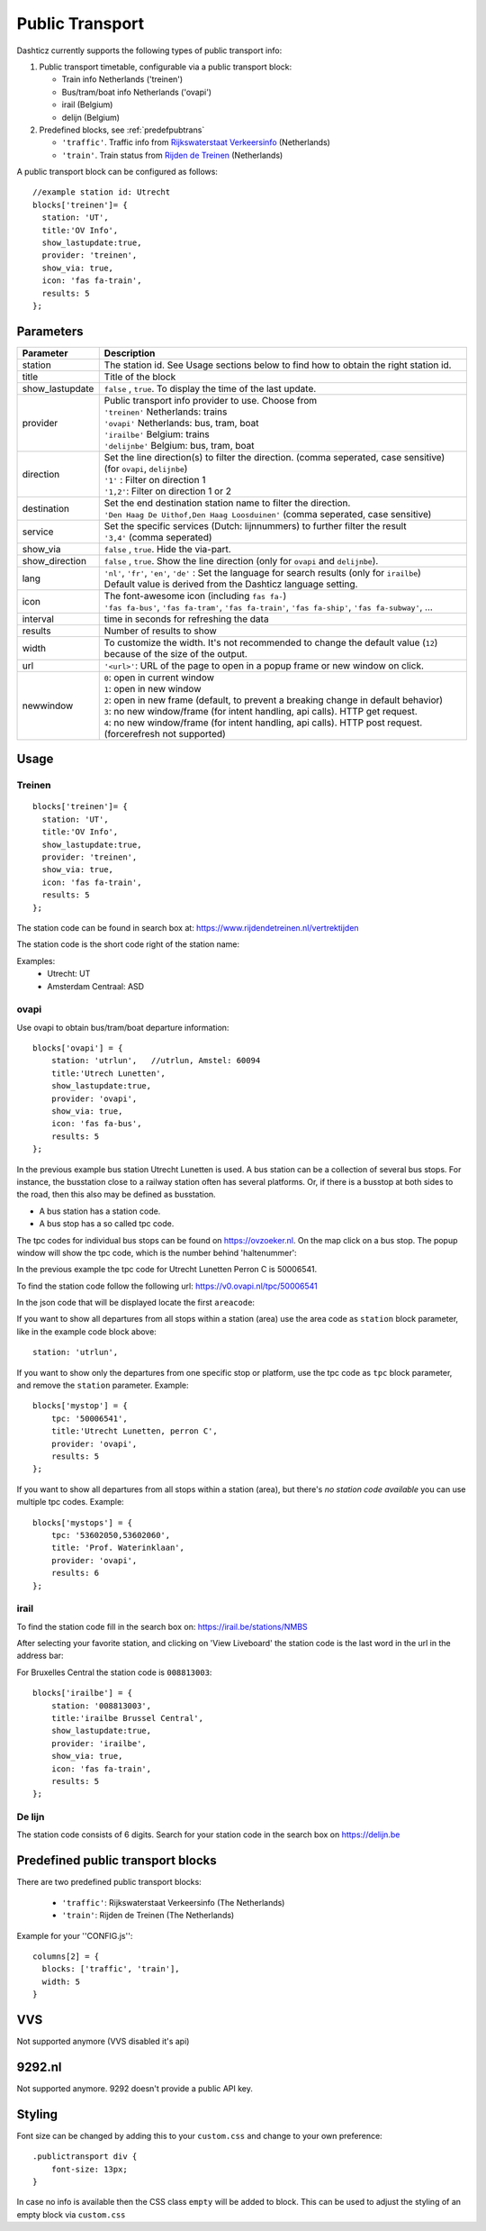 .. _publictransport :

Public Transport 
################

Dashticz currently supports the following types of public transport info:

#. Public transport timetable, configurable via a public transport block:

   * Train info Netherlands ('treinen')
   * Bus/tram/boat info Netherlands ('ovapi')
   * irail (Belgium)
   * delijn (Belgium)

#. Predefined blocks, see :ref:`predefpubtrans`

   * ``'traffic'``. Traffic info from `Rijkswaterstaat Verkeersinfo <https://rijkswaterstaatverkeersinformatie.nl/>`_ (Netherlands)
   * ``'train'``. Train status from `Rijden de Treinen <https://www.rijdendetreinen.nl/>`_ (Netherlands)

A public transport block can be configured as follows::

   //example station id: Utrecht
   blocks['treinen']= {
     station: 'UT',
     title:'OV Info',
     show_lastupdate:true,
     provider: 'treinen',
     show_via: true,
     icon: 'fas fa-train',
     results: 5
   };

.. image :: img/treinen.jpg


Parameters
----------

.. list-table:: 
  :header-rows: 1
  :widths: 5, 30
  :class: tight-table
      
  * - Parameter
    - Description
  * - station
    - The station id. See Usage sections below to find how to obtain the right station id.
  * - title
    - Title of the block
  * - show_lastupdate
    - ``false`` , ``true``. To display the time of the last update.
  * - provider
    - | Public transport info provider to use. Choose from
      | ``'treinen'`` Netherlands: trains 
      | ``'ovapi'`` Netherlands: bus, tram, boat
      | ``'irailbe'`` Belgium: trains 
      | ``'delijnbe'`` Belgium: bus, tram, boat
  * - direction
    - | Set the line direction(s) to filter the direction. (comma seperated, case sensitive) (for ``ovapi``, ``delijnbe``)
      | ``'1'`` : Filter on direction 1
      | ``'1,2'``: Filter on direction 1 or 2
  * - destination
    - | Set the end destination station name to filter the direction. 
      | ``'Den Haag De Uithof,Den Haag Loosduinen'`` (comma seperated, case sensitive)
  * - service
    - | Set the specific services (Dutch: lijnnummers) to further filter the result
      | ``'3,4'`` (comma seperated)
  * - show_via
    - ``false`` , ``true``. Hide the via-part.
  * - show_direction
    - ``false`` , ``true``. Show the line direction (only for ``ovapi`` and ``delijnbe``).
  * - lang
    - | ``'nl'``, ``'fr'``, ``'en'``, ``'de'`` :  Set the language for search results (only for ``irailbe``)
      | Default value is derived from the Dashticz language setting.
  * - icon
    - | The font-awesome icon (including ``fas fa-``)
      | ``'fas fa-bus'``, ``'fas fa-tram'``, ``'fas fa-train'``, ``'fas fa-ship'``, ``'fas fa-subway'``, ...
  * - interval 
    - time in seconds for refreshing the data
  * - results 
    - Number of results to show 
  * - width
    - To customize the width. It's not recommended to change the default value (``12``) because of the size of the output.
  * - url
    - ``'<url>'``: URL of the page to open in a popup frame or new window on click. 
  * - newwindow
    - | ``0``: open in current window
      | ``1``: open in new window
      | ``2``: open in new frame (default, to prevent a breaking change in default behavior)
      | ``3``: no new window/frame (for intent handling, api calls). HTTP get request.
      | ``4``: no new window/frame (for intent handling, api calls). HTTP post request. (forcerefresh not supported)

Usage
-----

Treinen
~~~~~~~

::

   blocks['treinen']= {
     station: 'UT',
     title:'OV Info',
     show_lastupdate:true,
     provider: 'treinen',
     show_via: true,
     icon: 'fas fa-train',
     results: 5
   };

The station code can be found in search box at: https://www.rijdendetreinen.nl/vertrektijden

The station code is the short code right of the station name:

.. image :: img/treinstations.jpg

Examples:
  * Utrecht: UT
  * Amsterdam Centraal: ASD

ovapi
~~~~~~

Use ovapi to obtain bus/tram/boat departure information::

    blocks['ovapi'] = {
        station: 'utrlun',   //utrlun, Amstel: 60094
        title:'Utrech Lunetten',
        show_lastupdate:true,
        provider: 'ovapi',
        show_via: true,
        icon: 'fas fa-bus',
        results: 5
    };

In the previous example bus station Utrecht Lunetten is used. A bus station can be a collection of several bus stops. For instance, the busstation close to a railway station often has several platforms.
Or, if there is a busstop at both sides to the road, then this also may be defined as busstation.

* A bus station has a station code.
* A bus stop has a so called tpc code.

The tpc codes for individual bus stops can be found on https://ovzoeker.nl.
On the map click on a bus stop. The popup window will show the tpc code, which is the number behind 'haltenummer':

.. image :: img/tpcutrlun.jpg

In the previous example the tpc code for Utrecht Lunetten Perron C is 50006541.

To find the station code follow the following url: https://v0.ovapi.nl/tpc/50006541

In the json code that will be displayed locate the first ``areacode``:

.. image :: img/stoputrlun.jpg

If you want to show all departures from all stops within a station (area) use the area code as ``station`` block parameter, like in the example code block above::

  station: 'utrlun',

If you want to show only the departures from one specific stop or platform, use the tpc code as ``tpc`` block parameter, and remove the ``station`` parameter. Example::

    blocks['mystop'] = {
        tpc: '50006541',
        title:'Utrecht Lunetten, perron C',
        provider: 'ovapi',
        results: 5
    };

If you want to show all departures from all stops within a station (area), but there's *no station code available* you can use multiple tpc codes. Example::

    blocks['mystops'] = {
        tpc: '53602050,53602060',
        title: 'Prof. Waterinklaan',
        provider: 'ovapi',
        results: 6
    };


irail
~~~~~

To find the station code fill in the search box on: https://irail.be/stations/NMBS

After selecting your favorite station, and clicking on 'View Liveboard' the station code is the last word in the url in the address bar:

.. image :: img/irailbe.jpg

For Bruxelles Central the station code is ``008813003``::

    blocks['irailbe'] = {
        station: '008813003',     
        title:'irailbe Brussel Central',
        show_lastupdate:true,
        provider: 'irailbe',
        show_via: true,
        icon: 'fas fa-train',
        results: 5
    };

.. image :: img/irailbebrussel.jpg

De lijn
~~~~~~~~

The station code consists of 6 digits. Search for your station code in the search box on https://delijn.be 

.. _predefpubtrans :

Predefined public transport blocks
----------------------------------

There are two predefined public transport blocks:

    * ``'traffic'``: Rijkswaterstaat Verkeersinfo (The Netherlands)
    * ``'train'``: Rijden de Treinen  (The Netherlands)

Example for your ''CONFIG.js''::

    columns[2] = {
      blocks: ['traffic', 'train'],
      width: 5
    }

.. image :: traffictrain.png

.. _VVSsection :

VVS
----

Not supported anymore (VVS disabled it's api)

.. _ns :

9292.nl
-------

Not supported anymore. 9292 doesn't provide a public API key.




Styling
-------
Font size can be changed by adding this to your ``custom.css`` and change to your own preference::

    .publictransport div {
        font-size: 13px; 
    }

In case no info is available then the CSS class ``empty`` will be added to block.
This can be used to adjust the styling of an empty block via ``custom.css``

